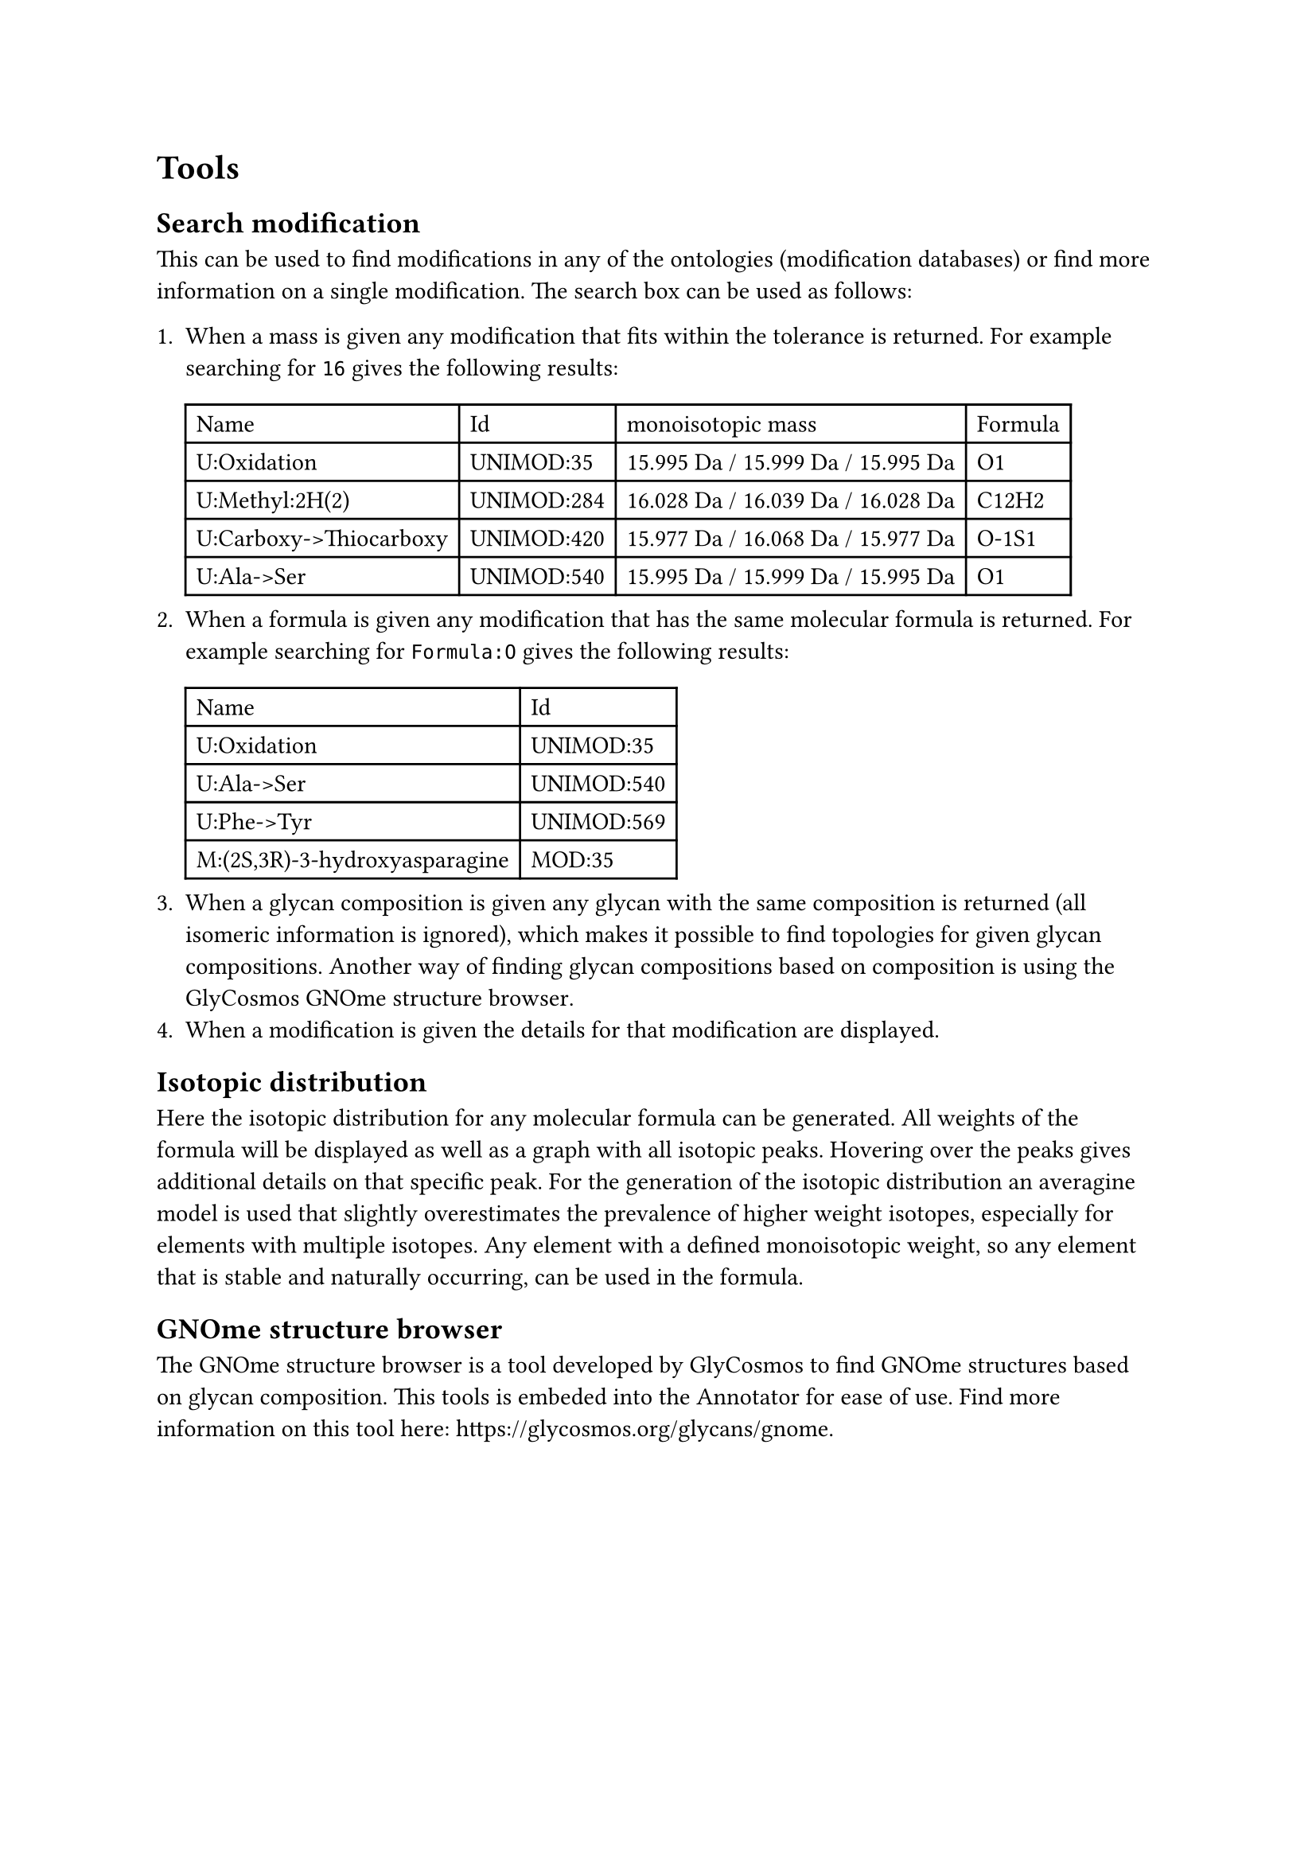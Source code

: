 = Tools

== Search modification

This can be used to find modifications in any of the ontologies (modification databases) or find more information on a single modification. The search box can be used as follows:

+ When a mass is given any modification that fits within the tolerance is returned. For example searching for `16` gives the following results: #table(columns: (auto, auto, auto, auto), [Name],	[Id],	[monoisotopic mass],	[Formula],
[U:Oxidation],	[UNIMOD:35], [15.995 Da / 15.999 Da / 15.995 Da],	[O1],
[U:Methyl:2H(2)],	[UNIMOD:284],	[16.028 Da / 16.039 Da / 16.028 Da],	[C12H2],
[U:Carboxy->Thiocarboxy],	[UNIMOD:420],	[15.977 Da / 16.068 Da / 15.977 Da],	[O-1S1],
[U:Ala->Ser],	[UNIMOD:540],	[15.995 Da / 15.999 Da / 15.995 Da],	[O1])
+ When a formula is given any modification that has the same molecular formula is returned. For example searching for `Formula:O` gives the following results: #table(columns: (auto, auto), [Name], [Id], [U:Oxidation],	[UNIMOD:35],
[U:Ala->Ser],	[UNIMOD:540],
[U:Phe->Tyr],	[UNIMOD:569],
[M:(2S,3R)-3-hydroxyasparagine], [MOD:35],)
+ When a glycan composition is given any glycan with the same composition is returned (all isomeric information is ignored), which makes it possible to find topologies for given glycan compositions. Another way of finding glycan compositions based on composition is using the #link("https://glycosmos.org/glycans/gnome")[GlyCosmos GNOme structure browser].
+ When a modification is given the details for that modification are displayed.

== Isotopic distribution

Here the isotopic distribution for any molecular formula can be generated. All weights of the formula will be displayed as well as a graph with all isotopic peaks. Hovering over the peaks gives additional details on that specific peak. For the generation of the isotopic distribution an averagine model is used that slightly overestimates the prevalence of higher weight isotopes, especially for elements with multiple isotopes. Any element with a defined monoisotopic weight, so any element that is stable and naturally occurring, can be used in the formula.

== GNOme structure browser

The GNOme structure browser is a tool developed by GlyCosmos to find GNOme structures based on glycan composition. This tools is embeded into the Annotator for ease of use. Find more information on this tool here: #link("https://glycosmos.org/glycans/gnome")[https://glycosmos.org/glycans/gnome].